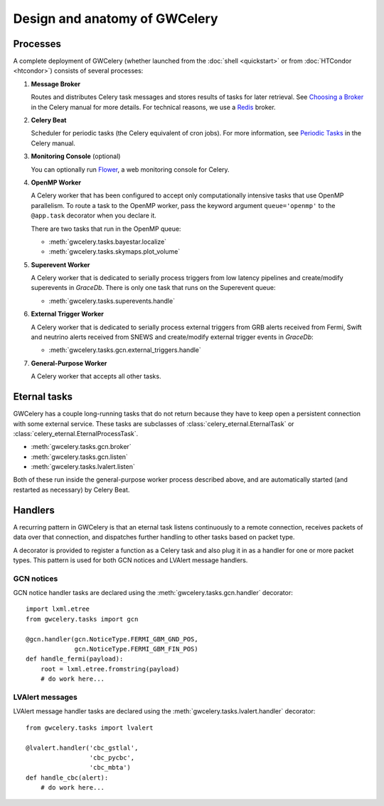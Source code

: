 Design and anatomy of GWCelery
==============================

Processes
---------

A complete deployment of GWCelery (whether launched from the
:doc:`shell <quickstart>` or from :doc:`HTCondor <htcondor>`) consists
of several processes:

1.  **Message Broker**

    Routes and distributes Celery task messages and stores results of tasks for
    later retrieval. See `Choosing a Broker`_ in the Celery manual for more
    details. For technical reasons, we use a Redis_ broker.

2.  **Celery Beat**

    Scheduler for periodic tasks (the Celery equivalent of
    cron jobs). For more information, see `Periodic Tasks`_ in the Celery
    manual.

3.  **Monitoring Console** (optional)

    You can optionally run Flower_, a web monitoring console for Celery.

4.  **OpenMP Worker**

    A Celery worker that has been configured to accept only computationally
    intensive tasks that use OpenMP parallelism. To route a task to the OpenMP
    worker, pass the keyword argument ``queue='openmp'`` to the ``@app.task``
    decorator when you declare it.

    There are two tasks that run in the OpenMP queue:

    *  :meth:`gwcelery.tasks.bayestar.localize`
    *  :meth:`gwcelery.tasks.skymaps.plot_volume`

5.  **Superevent Worker**

    A Celery worker that is dedicated to serially process triggers from low
    latency pipelines and create/modify superevents in *GraceDb*. There is only
    one task that runs on the Superevent queue:

    *  :meth:`gwcelery.tasks.superevents.handle`

6.  **External Trigger Worker**

    A Celery worker that is dedicated to serially process external triggers from GRB
    alerts received from Fermi, Swift and neutrino alerts received from SNEWS 
    and create/modify external trigger events in *GraceDb*:

    *  :meth:`gwcelery.tasks.gcn.external_triggers.handle`

7.  **General-Purpose Worker**

    A Celery worker that accepts all other tasks.

Eternal tasks
-------------

GWCelery has a couple long-running tasks that do not return because they have
to keep open a persistent connection with some external service. These tasks
are subclasses of :class:`celery_eternal.EternalTask` or
:class:`celery_eternal.EternalProcessTask`.

*  :meth:`gwcelery.tasks.gcn.broker`
*  :meth:`gwcelery.tasks.gcn.listen`
*  :meth:`gwcelery.tasks.lvalert.listen`

Both of these run inside the general-purpose worker process described above,
and are automatically started (and restarted as necessary) by Celery Beat.

Handlers
--------

A recurring pattern in GWCelery is that an eternal task listens continuously to
a remote connection, receives packets of data over that connection, and
dispatches further handling to other tasks based on packet type.

A decorator is provided to register a function as a Celery task and also plug
it in as a handler for one or more packet types. This pattern is used for both
GCN notices and LVAlert message handlers.

GCN notices
~~~~~~~~~~~

GCN notice handler tasks are declared using the
:meth:`gwcelery.tasks.gcn.handler` decorator::

    import lxml.etree
    from gwcelery.tasks import gcn

    @gcn.handler(gcn.NoticeType.FERMI_GBM_GND_POS,
                 gcn.NoticeType.FERMI_GBM_FIN_POS)
    def handle_fermi(payload):
        root = lxml.etree.fromstring(payload)
        # do work here...

LVAlert messages
~~~~~~~~~~~~~~~~

LVAlert message handler tasks are declared using the
:meth:`gwcelery.tasks.lvalert.handler` decorator::

    from gwcelery.tasks import lvalert

    @lvalert.handler('cbc_gstlal',
                     'cbc_pycbc',
                     'cbc_mbta')
    def handle_cbc(alert):
        # do work here...


.. _`Choosing a Broker`: http://docs.celeryproject.org/en/latest/getting-started/first-steps-with-celery.html#choosing-a-broker
.. _Redis: http://docs.celeryproject.org/en/latest/getting-started/brokers/redis.html#broker-redis
.. _`Periodic Tasks`: http://docs.celeryproject.org/en/latest/userguide/periodic-tasks.html
.. _Flower: http://flower.readthedocs.io/en/latest/
